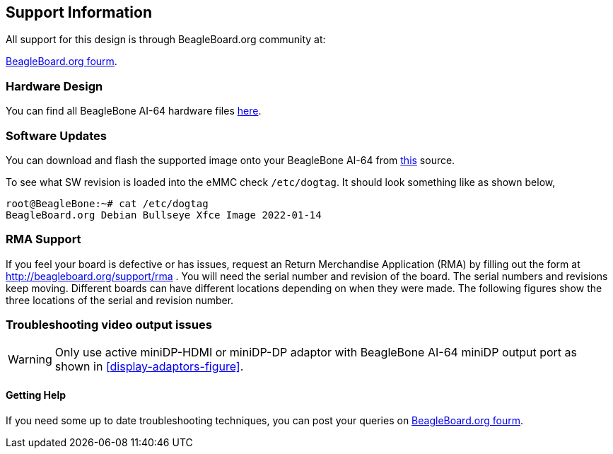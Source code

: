[[support-information]]
== Support Information

All support for this design is through BeagleBoard.org community at:

link:https://forum.beagleboard.org/[BeagleBoard.org fourm].


[[hardware-design]]
=== Hardware Design

You can find all BeagleBone AI-64 hardware files https://git.beagleboard.org/beagleboard/beaglebone-ai-64/-/tree/master/hw[here].


[[software-updates]]
=== Software Updates

You can download and flash the supported image onto your BeagleBone AI-64 from 
https://debian.beagle.cc/images/bbai64-emmc-flasher-debian-11.2-xfce-arm64-2022-01-14-8gb.img.xz[this] source.

To see what SW revision is loaded into the eMMC check `/etc/dogtag`.
It should look something like as shown below,

```
root@BeagleBone:~# cat /etc/dogtag
BeagleBoard.org Debian Bullseye Xfce Image 2022-01-14
```

[[rma-support]]
=== RMA Support

If you feel your board is defective or has issues, request an Return Merchandise Application (RMA) by filling out the form at
http://beagleboard.org/support/rma . You will need the serial number and revision of the board. The
serial numbers and revisions keep moving. Different boards can have different locations depending
on when they were made. The following figures show the three locations of the serial and revision
number.

[[trouble-shooting-video-output-issues]]
=== Troubleshooting video output issues

[WARNING]
====
Only use active miniDP-HDMI or miniDP-DP adaptor 
with BeagleBone AI-64 miniDP output port 
as shown in <<display-adaptors-figure>>.
====

[[getting-help]]
==== Getting Help

If you need some up to date troubleshooting techniques,
you can post your queries on link:https://forum.beagleboard.org/[BeagleBoard.org fourm].
